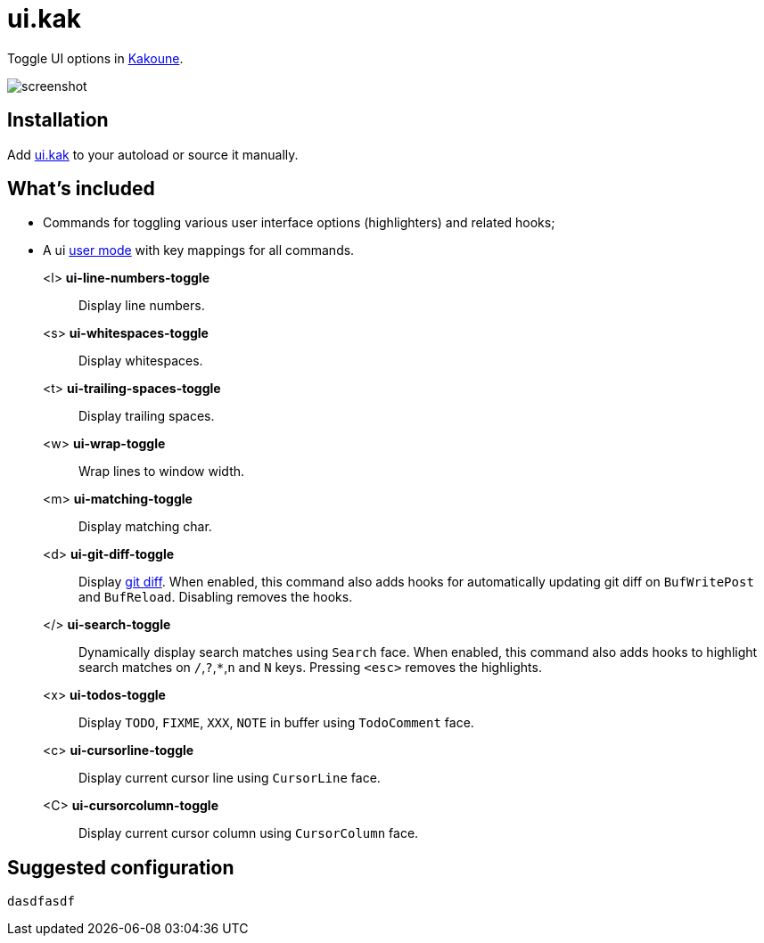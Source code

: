 = ui.kak

Toggle UI options in http://kakoune.org[Kakoune].

image::screenshot.png[]

== Installation

Add link:rc/ui.kak[+ui.kak+] to your autoload or source it manually.

== What's included

* Commands for toggling various user interface options (highlighters) and related hooks;
* A +ui+ link:https://github.com/mawww/kakoune/blob/master/doc/pages/modes.asciidoc#user-modes[user mode] with key mappings for all commands.

+<l>+ *ui-line-numbers-toggle*::
    Display line numbers.

+<s>+ *ui-whitespaces-toggle*::
    Display whitespaces.

+<t>+ *ui-trailing-spaces-toggle*::
    Display trailing spaces.

+<w>+ *ui-wrap-toggle*::
    Wrap lines to window width.

+<m>+ *ui-matching-toggle*::
    Display matching char.

+<d>+ *ui-git-diff-toggle*::
    Display https://github.com/mawww/kakoune/blob/master/rc/tools/git.kak[git diff].
    When enabled, this command also adds hooks for automatically updating git diff on `BufWritePost` and `BufReload`. Disabling removes the hooks.

+</>+ *ui-search-toggle*::
    Dynamically display search matches using `Search` face.
    When enabled, this command also adds hooks to highlight search matches on `/`,`?`,`*`,`n` and `N` keys.
    Pressing `<esc>` removes the highlights.

+<x>+ *ui-todos-toggle*::
    Display `TODO`, `FIXME`, `XXX`, `NOTE` in buffer using `TodoComment` face.

+<c>+ *ui-cursorline-toggle*::
    Display current cursor line using `CursorLine` face.

+<C>+ *ui-cursorcolumn-toggle*::
    Display current cursor column using `CursorColumn` face.

== Suggested configuration

[source,kak]
----
dasdfasdf
----
